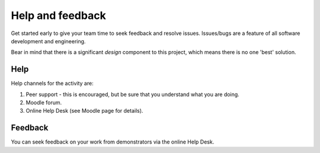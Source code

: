 Help and feedback
=================

Get started early to give your team time to seek feedback and resolve
issues. Issues/bugs are a feature of all software development and
engineering.

Bear in mind that there is a significant *design* component to this
project, which means there is no one 'best' solution.


Help
----

Help channels for the activity are:

#. Peer support - this is encouraged, but be sure that you understand
   what you are doing.

#. Moodle forum.

#. Online Help Desk (see Moodle page for details).



Feedback
--------

You can seek feedback on your work from demonstrators via the online
Help Desk.
